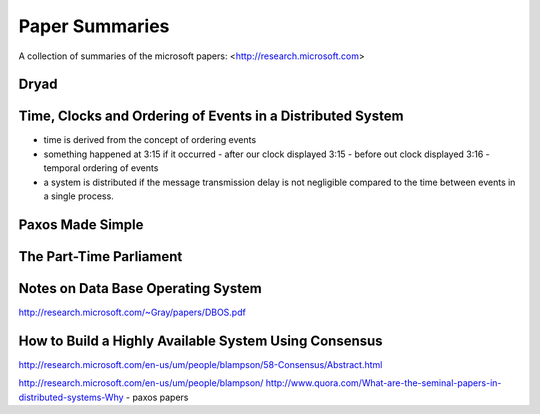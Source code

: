 ============================================================ 
Paper Summaries
============================================================ 

A collection of summaries of the microsoft papers:
<http://research.microsoft.com>

------------------------------------------------------------
Dryad
------------------------------------------------------------

------------------------------------------------------------
Time, Clocks and Ordering of Events in a Distributed System
------------------------------------------------------------

* time is derived from the concept of ordering events
* something happened at 3:15 if it occurred
  - after our clock displayed 3:15
  - before out clock displayed 3:16
  - temporal ordering of events
* a system is distributed if the message transmission delay
  is not negligible compared to the time between events in
  a single process.

------------------------------------------------------------
Paxos Made Simple
------------------------------------------------------------

------------------------------------------------------------
The Part-Time Parliament
------------------------------------------------------------

------------------------------------------------------------
Notes on Data Base Operating System
------------------------------------------------------------
http://research.microsoft.com/~Gray/papers/DBOS.pdf

------------------------------------------------------------
How to Build a Highly Available System Using Consensus
------------------------------------------------------------
http://research.microsoft.com/en-us/um/people/blampson/58-Consensus/Abstract.html


http://research.microsoft.com/en-us/um/people/blampson/
http://www.quora.com/What-are-the-seminal-papers-in-distributed-systems-Why
- paxos papers
